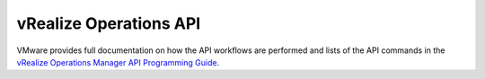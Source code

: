 .. _vrops-api:

=======================
vRealize Operations API
=======================

VMware provides full documentation on how the API workflows are
performed and lists of the API commands in the
`vRealize Operations Manager API Programming Guide
<https://pubs.vmware.com/vrealizeoperationsmanager-66/topic/com.vmware.ICbase/PDF/vrealize-operations-manager-66-api-guide.pdf>`__.
